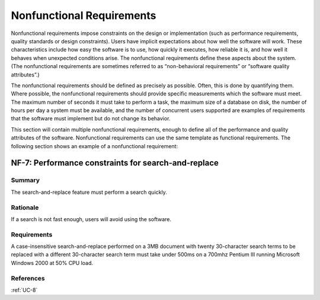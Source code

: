 Nonfunctional Requirements
==========================

Nonfunctional requirements impose constraints on the design or implementation
(such as performance requirements, quality standards or design constraints).
Users have implicit expectations about how well the software will work. These
characteristics include how easy the software is to use, how quickly it
executes, how reliable it is, and how well it behaves when unexpected
conditions arise. The nonfunctional requirements define these aspects about the
system. (The nonfunctional requirements are sometimes referred to as
“non-behavioral requirements” or “software quality attributes”.)

The nonfunctional requirements should be defined as precisely as possible.
Often, this is done by quantifying them.  Where possible, the nonfunctional
requirements should provide specific measurements which the software must meet.
The maximum number of seconds it must take to perform a task, the maximum size
of a database on disk, the number of hours per day a system must be available,
and the number of concurrent users supported are examples of requirements that
the software must implement but do not change its behavior.

This section will contain multiple nonfunctional requirements, enough to define
all of the performance and quality attributes of the software. Nonfunctional
requirements can use the same template as functional requirements. The
following section shows an example of a nonfunctional requirement:

.. _NF-7:

NF-7: Performance constraints for search-and-replace
----------------------------------------------------

Summary
^^^^^^^

The search-and-replace feature must perform a search quickly.

Rationale
^^^^^^^^^

If a search is not fast enough, users will avoid using the software.

Requirements
^^^^^^^^^^^^

A case-insensitive search-and-replace performed on a 3MB document with twenty
30-character search terms to be replaced with a different 30-character search
term must take under 500ms on a 700mhz Pentium III running Microsoft Windows
2000 at 50% CPU load.

References
^^^^^^^^^^

:ref:`UC-8`
